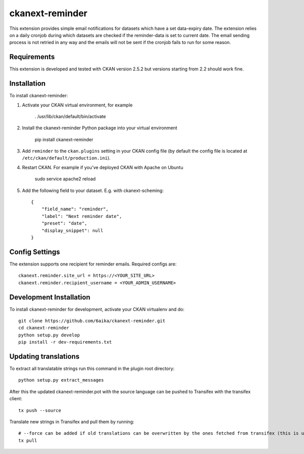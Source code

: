=============
ckanext-reminder
=============

This extension provides simple email notifications for datasets which have a set data-expiry date. The extension relies on a
daily cronjob during which datasets are checked if the reminder-data is set to current date. The email sending process is not
retried in any way and the emails will not be sent if the cronjob fails to run for some reason. 


------------
Requirements
------------

This extension is developed and tested with CKAN version 2.5.2 but versions starting from 2.2 should work fine.


------------
Installation
------------

To install ckanext-reminder:

1. Activate your CKAN virtual environment, for example

     . /usr/lib/ckan/default/bin/activate

2. Install the ckanext-reminder Python package into your virtual environment

     pip install ckanext-reminder

3. Add ``reminder`` to the ``ckan.plugins`` setting in your CKAN
   config file (by default the config file is located at
   ``/etc/ckan/default/production.ini``).

4. Restart CKAN. For example if you've deployed CKAN with Apache on Ubuntu

     sudo service apache2 reload

5. Add the following field to your dataset. E.g. with ckanext-scheming::

    {
        "field_name": "reminder",
        "label": "Next reminder date",
        "preset": "date",
        "display_snippet": null
    }


---------------
Config Settings
---------------

The extension supports one recipient for reminder emails. Required configs are::

    ckanext.reminder.site_url = https://<YOUR_SITE_URL>
    ckanext.reminder.recipient_username = <YOUR_ADMIN_USERNAME>


------------------------
Development Installation
------------------------

To install ckanext-reminder for development, activate your CKAN virtualenv and
do::

    git clone https://github.com/6aika/ckanext-reminder.git
    cd ckanext-reminder
    python setup.py develop
    pip install -r dev-requirements.txt


---------------
Updating translations
---------------

To extract all translatable strings run this command in the plugin root directory::

    python setup.py extract_messages

After this the updated ckanext-reminder.pot with the source language can be pushed to Transifex with the transifex client::

    tx push --source

Translate new strings in Transifex and pull them by running::

    # --force can be added if old translations can be overwritten by the ones fetched from transifex (this is usually the case)
    tx pull